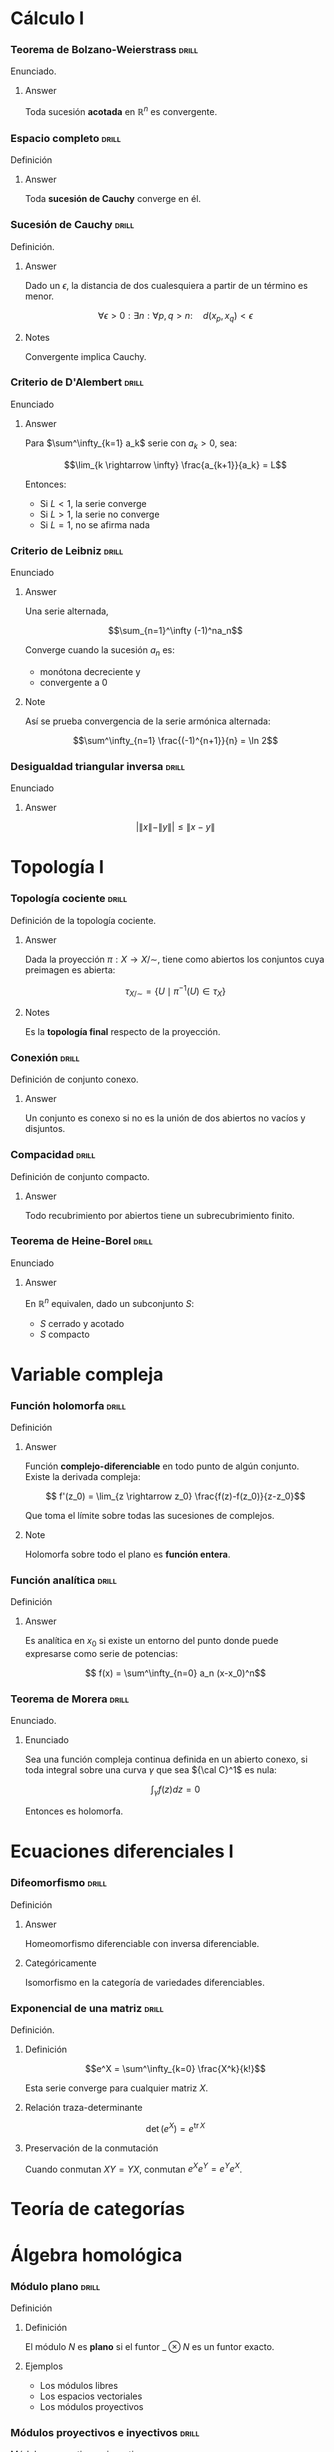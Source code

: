 # -*- mode: org; coding: utf-8 -*-
#+latex_header: \usepackage{amsmath}
#+latex_header: \usepackage{amsthm}
#+latex_header: \usepackage{tikz-cd}

* Cálculo I
*** Teorema de Bolzano-Weierstrass 				      :drill:
    SCHEDULED: <2016-10-28 Fri>
    :PROPERTIES:
    :ID:       55318435-09ab-44ac-8d7d-0f15b16d7020
    :DRILL_LAST_INTERVAL: 10.352
    :DRILL_REPEATS_SINCE_FAIL: 3
    :DRILL_TOTAL_REPEATS: 2
    :DRILL_FAILURE_COUNT: 0
    :DRILL_AVERAGE_QUALITY: 4.5
    :DRILL_EASE: 2.6
    :DRILL_LAST_QUALITY: 5
    :DRILL_LAST_REVIEWED: [2016-10-18 Tue 13:10]
    :END:

Enunciado.

**** Answer
Toda sucesión *acotada* en $\mathbb{R}^n$ es convergente.

*** Espacio completo 						      :drill:
    SCHEDULED: <2017-02-11 Sat>
    :PROPERTIES:
    :ID:       b9f8e947-4653-442b-8b5a-3466e79d4e76
    :DRILL_LAST_INTERVAL: 11.0911
    :DRILL_REPEATS_SINCE_FAIL: 3
    :DRILL_TOTAL_REPEATS: 3
    :DRILL_FAILURE_COUNT: 1
    :DRILL_AVERAGE_QUALITY: 3.333
    :DRILL_EASE: 2.7
    :DRILL_LAST_QUALITY: 5
    :DRILL_LAST_REVIEWED: [2017-01-31 Tue 23:00]
    :END:
Definición
**** Answer
Toda *sucesión de Cauchy* converge en él.

*** Sucesión de Cauchy                                              :drill:
    SCHEDULED: <2016-10-18 Tue>
    :PROPERTIES:
    :ID:       84ed9a91-c566-4315-92dd-134dcec0d8c8
    :DRILL_LAST_INTERVAL: 3.86
    :DRILL_REPEATS_SINCE_FAIL: 2
    :DRILL_TOTAL_REPEATS: 1
    :DRILL_FAILURE_COUNT: 0
    :DRILL_AVERAGE_QUALITY: 3.0
    :DRILL_EASE: 2.36
    :DRILL_LAST_QUALITY: 3
    :DRILL_LAST_REVIEWED: [2016-10-14 Fri 19:34]
    :END:
Definición.

**** Answer
Dado un $\epsilon$, la distancia de dos cualesquiera a partir de un término es
menor.

 \[\forall \epsilon > 0 : \exists n : \forall p,q > n :\quad d(x_p, x_q) < \epsilon \]

**** Notes
Convergente implica Cauchy.
*** Criterio de D'Alembert 					      :drill:
    SCHEDULED: <2016-10-18 Tue>
    :PROPERTIES:
    :ID:       74d86f1a-d9c7-43f8-8ec3-7ee8f4e524a3
    :DRILL_LAST_INTERVAL: 4.14
    :DRILL_REPEATS_SINCE_FAIL: 2
    :DRILL_TOTAL_REPEATS: 1
    :DRILL_FAILURE_COUNT: 0
    :DRILL_AVERAGE_QUALITY: 5.0
    :DRILL_EASE: 2.6
    :DRILL_LAST_QUALITY: 5
    :DRILL_LAST_REVIEWED: [2016-10-14 Fri 20:08]
    :END:

Enunciado

**** Answer

Para $\sum^\infty_{k=1} a_k$ serie con $a_k > 0$, sea:

\[\lim_{k \rightarrow \infty} \frac{a_{k+1}}{a_k} = L\]

Entonces:

- Si $L<1$, la serie converge
- Si $L>1$, la serie no converge
- Si $L=1$, no se afirma nada
*** Criterio de Leibniz 					      :drill:
    SCHEDULED: <2016-10-18 Tue>
    :PROPERTIES:
    :ID:       0f3505a9-6f38-4cab-987d-72e299cdd2b1
    :DRILL_LAST_INTERVAL: 4.14
    :DRILL_REPEATS_SINCE_FAIL: 2
    :DRILL_TOTAL_REPEATS: 1
    :DRILL_FAILURE_COUNT: 0
    :DRILL_AVERAGE_QUALITY: 5.0
    :DRILL_EASE: 2.6
    :DRILL_LAST_QUALITY: 5
    :DRILL_LAST_REVIEWED: [2016-10-14 Fri 20:06]
    :END:
Enunciado

**** Answer

Una serie alternada,

\[\sum_{n=1}^\infty (-1)^na_n\]

Converge cuando la sucesión $a_n$ es:
 - monótona decreciente y
 - convergente a $0$

**** Note
Así se prueba convergencia de la serie armónica alternada:

\[\sum^\infty_{n=1} \frac{(-1)^{n+1}}{n} = \ln 2\]

*** Desigualdad triangular inversa 				      :drill:
    :PROPERTIES:
    :ID:       d28adbd9-793f-4fcc-b9c0-41b0ed51efb1
    :END:
Enunciado

**** Answer
\[ \bigg|\|x\|-\|y\| \bigg| \leq \|x-y\|\]

* Topología I
*** Topología cociente                                              :drill:
    SCHEDULED: <2017-02-11 Sat>
    :PROPERTIES:
    :ID:       64824f61-8ede-48ca-b6a6-214328fcc5cf
    :DRILL_LAST_INTERVAL: 10.7143
    :DRILL_REPEATS_SINCE_FAIL: 3
    :DRILL_TOTAL_REPEATS: 2
    :DRILL_FAILURE_COUNT: 0
    :DRILL_AVERAGE_QUALITY: 4.5
    :DRILL_EASE: 2.6
    :DRILL_LAST_QUALITY: 4
    :DRILL_LAST_REVIEWED: [2017-01-31 Tue 23:00]
    :END:

Definición de la topología cociente.

**** Answer

Dada la proyección $\pi : X \longrightarrow X/\sim$, tiene como abiertos los 
conjuntos cuya preimagen es abierta:

\[\tau_{X/\sim} = 
\left\{ U \mid \pi^{-1}(U) \in \tau_X  \right\}\]

**** Notes

Es la *topología final* respecto de la proyección.
*** Conexión                                                        :drill:
    SCHEDULED: <2017-03-03 Fri>
    :PROPERTIES:
    :ID:       9d15cd27-ba5f-460a-975e-81594dac05ed
    :DRILL_LAST_INTERVAL: 30.9885
    :DRILL_REPEATS_SINCE_FAIL: 4
    :DRILL_TOTAL_REPEATS: 3
    :DRILL_FAILURE_COUNT: 0
    :DRILL_AVERAGE_QUALITY: 5.0
    :DRILL_EASE: 2.8
    :DRILL_LAST_QUALITY: 5
    :DRILL_LAST_REVIEWED: [2017-01-31 Tue 23:03]
    :END:

Definición de conjunto conexo.

**** Answer
Un conjunto es conexo si no es la unión de dos abiertos 
no vacíos y disjuntos.
*** Compacidad                                                      :drill:
    SCHEDULED: <2017-02-10 Fri>
    :PROPERTIES:
    :ID:       27d7a587-e95c-4249-987c-fd00bacaf886
    :DRILL_LAST_INTERVAL: 10.352
    :DRILL_REPEATS_SINCE_FAIL: 3
    :DRILL_TOTAL_REPEATS: 2
    :DRILL_FAILURE_COUNT: 0
    :DRILL_AVERAGE_QUALITY: 4.5
    :DRILL_EASE: 2.6
    :DRILL_LAST_QUALITY: 5
    :DRILL_LAST_REVIEWED: [2017-01-31 Tue 23:00]
    :END:

Definición de conjunto compacto.

**** Answer

Todo recubrimiento por abiertos tiene un subrecubrimiento finito.
*** Teorema de Heine-Borel                                          :drill:
SCHEDULED: <2017-02-04 Sat>
    :PROPERTIES:
    :ID:       103849dd-44e5-4811-98fc-12e18aca905a
    :DRILL_LAST_INTERVAL: 4.285
    :DRILL_REPEATS_SINCE_FAIL: 2
    :DRILL_TOTAL_REPEATS: 4
    :DRILL_FAILURE_COUNT: 2
    :DRILL_AVERAGE_QUALITY: 3.25
    :DRILL_EASE: 2.7
    :DRILL_LAST_QUALITY: 5
    :DRILL_LAST_REVIEWED: [2017-01-31 Tue 23:04]
    :END:
Enunciado

**** Answer

En $\mathbb{R}^n$ equivalen, dado un subconjunto $S$:

 - $S$ cerrado y acotado
 - $S$ compacto
* Variable compleja
*** Función holomorfa                                               :drill:
    SCHEDULED: <2017-02-28 Tue>
    :PROPERTIES:
    :ID:       2fa2a4b8-893e-4929-9b70-bc262a3194ac
    :DRILL_LAST_INTERVAL: 27.8572
    :DRILL_REPEATS_SINCE_FAIL: 4
    :DRILL_TOTAL_REPEATS: 3
    :DRILL_FAILURE_COUNT: 0
    :DRILL_AVERAGE_QUALITY: 4.333
    :DRILL_EASE: 2.6
    :DRILL_LAST_QUALITY: 4
    :DRILL_LAST_REVIEWED: [2017-01-31 Tue 23:02]
    :END:
Definición

**** Answer

Función *complejo-diferenciable* en todo punto de algún
conjunto. Existe la derivada compleja:

\[ f'(z_0) = \lim_{z \rightarrow z_0} \frac{f(z)-f(z_0)}{z-z_0}\]

Que toma el límite sobre todas las sucesiones de complejos.

**** Note

Holomorfa sobre todo el plano es *función entera*.

*** Función analítica                                               :drill:
    SCHEDULED: <2016-10-29 Sat>
    :PROPERTIES:
    :ID:       41a59e8e-9553-4ab6-b13f-ba280b976ec3
    :DRILL_LAST_INTERVAL: 10.7143
    :DRILL_REPEATS_SINCE_FAIL: 3
    :DRILL_TOTAL_REPEATS: 2
    :DRILL_FAILURE_COUNT: 0
    :DRILL_AVERAGE_QUALITY: 4.5
    :DRILL_EASE: 2.6
    :DRILL_LAST_QUALITY: 4
    :DRILL_LAST_REVIEWED: [2016-10-18 Tue 13:10]
    :END:

Definición

**** Answer

Es analítica en $x_0$ si existe un entorno del punto donde puede
expresarse como serie de potencias:

\[ f(x) = \sum^\infty_{n=0} a_n (x-x_0)^n\]
*** Teorema de Morera                                               :drill:
    SCHEDULED: <2016-10-18 Tue>
    :PROPERTIES:
    :ID:       f7142bef-51e2-4729-aef1-d563614b59ec
    :DRILL_LAST_INTERVAL: 4.0
    :DRILL_REPEATS_SINCE_FAIL: 2
    :DRILL_TOTAL_REPEATS: 1
    :DRILL_FAILURE_COUNT: 0
    :DRILL_AVERAGE_QUALITY: 4.0
    :DRILL_EASE: 2.5
    :DRILL_LAST_QUALITY: 4
    :DRILL_LAST_REVIEWED: [2016-10-14 Fri 22:25]
    :END:
Enunciado.
**** Enunciado
Sea una función compleja continua definida en un abierto conexo,
si toda integral sobre una curva $\gamma$ que sea ${\cal C}^1$ 
es nula:

\[\int_\gamma f(z) dz = 0\]

Entonces es holomorfa.

* Ecuaciones diferenciales I
*** Difeomorfismo                                                   :drill:
    SCHEDULED: <2017-02-10 Fri>
    :PROPERTIES:
    :ID:       1000cb9b-ef09-42a2-8169-c4e5531439f9
    :DRILL_LAST_INTERVAL: 10.0
    :DRILL_REPEATS_SINCE_FAIL: 3
    :DRILL_TOTAL_REPEATS: 2
    :DRILL_FAILURE_COUNT: 0
    :DRILL_AVERAGE_QUALITY: 4.0
    :DRILL_EASE: 2.5
    :DRILL_LAST_QUALITY: 4
    :DRILL_LAST_REVIEWED: [2017-01-31 Tue 23:00]
    :END:
Definición
**** Answer
Homeomorfismo diferenciable con inversa diferenciable.
**** Categóricamente
Isomorfismo en la categoría de variedades diferenciables.

*** Exponencial de una matriz                                       :drill:
    SCHEDULED: <2016-10-18 Tue>
    :PROPERTIES:
    :ID:       76ea67b9-ba48-4216-b7f9-d62033363f33
    :DRILL_LAST_INTERVAL: 4.0
    :DRILL_REPEATS_SINCE_FAIL: 2
    :DRILL_TOTAL_REPEATS: 1
    :DRILL_FAILURE_COUNT: 0
    :DRILL_AVERAGE_QUALITY: 4.0
    :DRILL_EASE: 2.5
    :DRILL_LAST_QUALITY: 4
    :DRILL_LAST_REVIEWED: [2016-10-14 Fri 22:32]
    :END:
Definición.

**** Definición

\[e^X = \sum^\infty_{k=0} \frac{X^k}{k!}\]

Esta serie converge para cualquier matriz $X$.

**** Relación traza-determinante

\[\operatorname{det}(e^X) = e^{\operatorname{tr} X}\]

**** Preservación de la conmutación

Cuando conmutan $XY = YX$, conmutan $e^Xe^Y = e^Ye^X$.
* Teoría de categorías
* Álgebra homológica
*** Módulo plano 						      :drill:
    SCHEDULED: <2016-10-18 Tue>
    :PROPERTIES:
    :ID:       00a02e67-5516-47ea-ab08-abf574aeb407
    :DRILL_LAST_INTERVAL: 4.0
    :DRILL_REPEATS_SINCE_FAIL: 2
    :DRILL_TOTAL_REPEATS: 1
    :DRILL_FAILURE_COUNT: 0
    :DRILL_AVERAGE_QUALITY: 4.0
    :DRILL_EASE: 2.5
    :DRILL_LAST_QUALITY: 4
    :DRILL_LAST_REVIEWED: [2016-10-14 Fri 22:26]
    :END:
Definición
**** Definición
El módulo $N$ es *plano* si el funtor $\_ \otimes N$ es un funtor exacto.
**** Ejemplos
- Los módulos libres
- Los espacios vectoriales
- Los módulos proyectivos
*** Módulos proyectivos e inyectivos 				      :drill:
    SCHEDULED: <2016-10-18 Tue>
    :PROPERTIES:
    :ID:       a1c4e673-5b2b-4418-beb5-a79e79e6abf6
    :DRILL_LAST_INTERVAL: 4.0
    :DRILL_REPEATS_SINCE_FAIL: 2
    :DRILL_TOTAL_REPEATS: 2
    :DRILL_FAILURE_COUNT: 1
    :DRILL_AVERAGE_QUALITY: 3.0
    :DRILL_EASE: 2.5
    :DRILL_LAST_QUALITY: 4
    :DRILL_LAST_REVIEWED: [2016-10-14 Fri 22:40]
    :END:
Módulos proyectivos e inyectivos

**** Definición

Un R-módulo es /proyectivo/ si $Hom(P,\_)$
es exacto; e /inyectivo/ si $Hom(\_,P)$ es exacto.

**** Caracterización por diagramas

Esto es equivalente a decir que cada epimorfismo $M \longrightarrow N$ lleva un
morfismo $P \longrightarrow N$ a $P \longrightarrow M$, en el caso de 
/proyectividad/:

\[ \begin{tikzcd}
 & P \dlar[swap,dashed]{\exists p'} \dar[swap]{p} & \\
M \rar[two heads] & N \rar & 0
\end{tikzcd} \]

O que cada monomorfismo $N \longrightarrow M$ lleva un morfismo $N \longrightarrow Q$ 
a un morfismo $M \longrightarrow Q$, en el de la /inyectividad/:

\[ \begin{tikzcd}
 & Q & \\
0 \rar & N \rar[hook] \uar[swap]{q} & M \ular[dashed,swap]{\exists q'}
\end{tikzcd} \]

**** No unicidad
No requerimos a los morfismos creados ser únicos.
¡Esto no es una propiedad universal!
